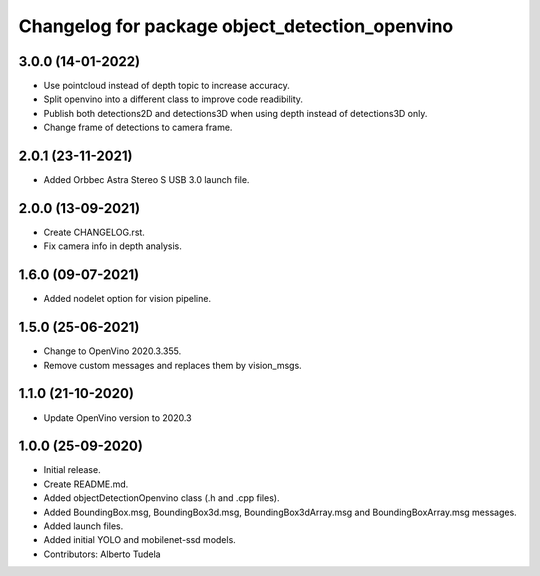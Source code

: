 ^^^^^^^^^^^^^^^^^^^^^^^^^^^^^^^^^^^^^^^^^^^^^^^^^^^
Changelog for package object_detection_openvino
^^^^^^^^^^^^^^^^^^^^^^^^^^^^^^^^^^^^^^^^^^^^^^^^^^^

3.0.0 (14-01-2022)
------------------
* Use pointcloud instead of depth topic to increase accuracy.
* Split openvino into a different class to improve code readibility.
* Publish both detections2D and detections3D when using depth instead of detections3D only.
* Change frame of detections to camera frame.

2.0.1 (23-11-2021)
------------------
* Added Orbbec Astra Stereo S USB 3.0 launch file.

2.0.0 (13-09-2021)
------------------
* Create CHANGELOG.rst.
* Fix camera info in depth analysis.

1.6.0 (09-07-2021)
------------------
* Added nodelet option for vision pipeline.

1.5.0 (25-06-2021)
------------------
* Change to OpenVino 2020.3.355.
* Remove custom messages and replaces them by vision_msgs.

1.1.0 (21-10-2020)
------------------
* Update OpenVino version to 2020.3

1.0.0 (25-09-2020)
------------------
* Initial release.
* Create README.md.
* Added objectDetectionOpenvino class (.h and .cpp files).
* Added BoundingBox.msg, BoundingBox3d.msg, BoundingBox3dArray.msg and BoundingBoxArray.msg messages.
* Added launch files.
* Added initial YOLO and mobilenet-ssd models.
* Contributors: Alberto Tudela
